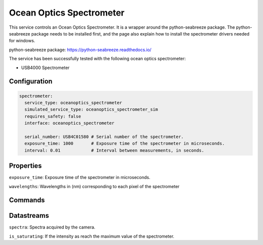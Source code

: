 Ocean Optics Spectrometer
====================

This service controls an Ocean Optics Spectrometer. It is a wrapper around the python-seabreeze package.
The python-seabreeze package needs to be installed first, and the page also explain how to install the
spectrometer drivers needed for windows.

python-seabreeze package: `https://python-seabreeze.readthedocs.io/ <https://python-seabreeze.readthedocs.io/>`_

The service has been successfully tested with the following ocean optics spectrometer:

- USB4000 Spectrometer

Configuration
-------------

.. code-block:: YAML

  spectrometer:
    service_type: oceanoptics_spectrometer
    simulated_service_type: oceanoptics_spectrometer_sim
    requires_safety: false
    interface: oceanoptics_spectrometer

    serial_number: USB4C01580 # Serial number of the spectrometer.
    exposure_time: 1000       # Exposure time of the spectrometer in microseconds.
    interval: 0.01            # Interval between measurements, in seconds.

Properties
----------
``exposure_time``: Exposure time of the spectrometer in microseconds.

``wavelengths``:  Wavelengths in (nm) corresponding to each pixel of the spectrometer

Commands
--------

Datastreams
-----------
``spectra``: Spectra acquired by the camera.

``is_saturating``: If the intensity as reach the maximum value of the spectrometer.